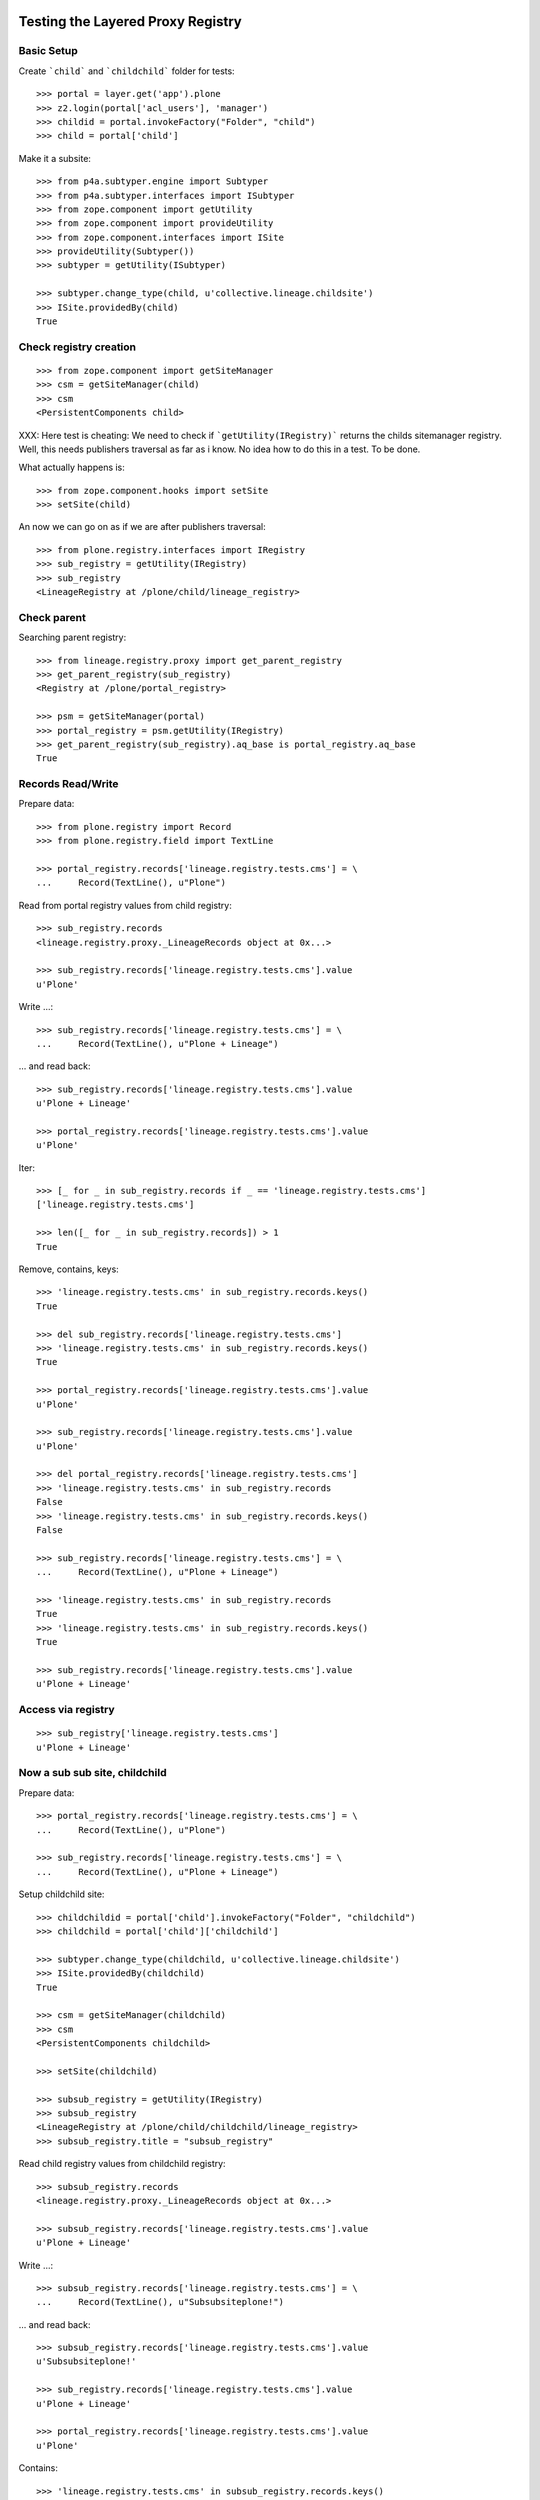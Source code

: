 Testing the Layered Proxy Registry
==================================

Basic Setup
-----------

Create ```child``` and ```childchild``` folder for tests::

    >>> portal = layer.get('app').plone
    >>> z2.login(portal['acl_users'], 'manager')
    >>> childid = portal.invokeFactory("Folder", "child")
    >>> child = portal['child']


Make it a subsite::

    >>> from p4a.subtyper.engine import Subtyper
    >>> from p4a.subtyper.interfaces import ISubtyper
    >>> from zope.component import getUtility
    >>> from zope.component import provideUtility
    >>> from zope.component.interfaces import ISite
    >>> provideUtility(Subtyper())
    >>> subtyper = getUtility(ISubtyper)

    >>> subtyper.change_type(child, u'collective.lineage.childsite')
    >>> ISite.providedBy(child)
    True


Check registry creation
-----------------------

::

    >>> from zope.component import getSiteManager
    >>> csm = getSiteManager(child)
    >>> csm
    <PersistentComponents child>

XXX: Here test is cheating: We need to check if ```getUtility(IRegistry)```
returns the childs sitemanager registry. Well, this needs publishers traversal
as far as i know. No idea how to do this in a test. To be done.

What actually happens is::

    >>> from zope.component.hooks import setSite
    >>> setSite(child)

An now we can go on as if we are after publishers traversal::

    >>> from plone.registry.interfaces import IRegistry
    >>> sub_registry = getUtility(IRegistry)
    >>> sub_registry
    <LineageRegistry at /plone/child/lineage_registry>


Check parent
------------

Searching parent registry::

    >>> from lineage.registry.proxy import get_parent_registry
    >>> get_parent_registry(sub_registry)
    <Registry at /plone/portal_registry>

    >>> psm = getSiteManager(portal)
    >>> portal_registry = psm.getUtility(IRegistry)
    >>> get_parent_registry(sub_registry).aq_base is portal_registry.aq_base
    True


Records Read/Write
------------------

Prepare data::

    >>> from plone.registry import Record
    >>> from plone.registry.field import TextLine

    >>> portal_registry.records['lineage.registry.tests.cms'] = \
    ...     Record(TextLine(), u"Plone")

Read from portal registry values from child registry::

    >>> sub_registry.records
    <lineage.registry.proxy._LineageRecords object at 0x...>

    >>> sub_registry.records['lineage.registry.tests.cms'].value
    u'Plone'

Write ...::

    >>> sub_registry.records['lineage.registry.tests.cms'] = \
    ...     Record(TextLine(), u"Plone + Lineage")


... and read back::

    >>> sub_registry.records['lineage.registry.tests.cms'].value
    u'Plone + Lineage'

    >>> portal_registry.records['lineage.registry.tests.cms'].value
    u'Plone'

Iter::

    >>> [_ for _ in sub_registry.records if _ == 'lineage.registry.tests.cms']
    ['lineage.registry.tests.cms']

    >>> len([_ for _ in sub_registry.records]) > 1
    True

Remove, contains, keys::

    >>> 'lineage.registry.tests.cms' in sub_registry.records.keys()
    True

    >>> del sub_registry.records['lineage.registry.tests.cms']
    >>> 'lineage.registry.tests.cms' in sub_registry.records.keys()
    True

    >>> portal_registry.records['lineage.registry.tests.cms'].value
    u'Plone'

    >>> sub_registry.records['lineage.registry.tests.cms'].value
    u'Plone'

    >>> del portal_registry.records['lineage.registry.tests.cms']
    >>> 'lineage.registry.tests.cms' in sub_registry.records
    False
    >>> 'lineage.registry.tests.cms' in sub_registry.records.keys()
    False

    >>> sub_registry.records['lineage.registry.tests.cms'] = \
    ...     Record(TextLine(), u"Plone + Lineage")

    >>> 'lineage.registry.tests.cms' in sub_registry.records
    True
    >>> 'lineage.registry.tests.cms' in sub_registry.records.keys()
    True

    >>> sub_registry.records['lineage.registry.tests.cms'].value
    u'Plone + Lineage'


Access via registry
-------------------

::

    >>> sub_registry['lineage.registry.tests.cms']
    u'Plone + Lineage'


Now a sub sub site, childchild
------------------------------

Prepare data::

    >>> portal_registry.records['lineage.registry.tests.cms'] = \
    ...     Record(TextLine(), u"Plone")

    >>> sub_registry.records['lineage.registry.tests.cms'] = \
    ...     Record(TextLine(), u"Plone + Lineage")


Setup childchild site::

    >>> childchildid = portal['child'].invokeFactory("Folder", "childchild")
    >>> childchild = portal['child']['childchild']

    >>> subtyper.change_type(childchild, u'collective.lineage.childsite')
    >>> ISite.providedBy(childchild)
    True

    >>> csm = getSiteManager(childchild)
    >>> csm
    <PersistentComponents childchild>

    >>> setSite(childchild)

    >>> subsub_registry = getUtility(IRegistry)
    >>> subsub_registry
    <LineageRegistry at /plone/child/childchild/lineage_registry>
    >>> subsub_registry.title = "subsub_registry"


Read child registry values from childchild registry::

    >>> subsub_registry.records
    <lineage.registry.proxy._LineageRecords object at 0x...>

    >>> subsub_registry.records['lineage.registry.tests.cms'].value
    u'Plone + Lineage'


Write ...::

    >>> subsub_registry.records['lineage.registry.tests.cms'] = \
    ...     Record(TextLine(), u"Subsubsiteplone!")


... and read back::

    >>> subsub_registry.records['lineage.registry.tests.cms'].value
    u'Subsubsiteplone!'

    >>> sub_registry.records['lineage.registry.tests.cms'].value
    u'Plone + Lineage'

    >>> portal_registry.records['lineage.registry.tests.cms'].value
    u'Plone'


Contains::

    >>> 'lineage.registry.tests.cms' in subsub_registry.records.keys()
    True


Proxy values from one layer above::

    >>> del subsub_registry.records['lineage.registry.tests.cms']
    >>> 'lineage.registry.tests.cms' in subsub_registry.records.keys()
    True

    >>> portal_registry.records['lineage.registry.tests.cms'].value
    u'Plone'

    >>> sub_registry.records['lineage.registry.tests.cms'].value
    u'Plone + Lineage'

    >>> subsub_registry.records['lineage.registry.tests.cms'].value
    u'Plone + Lineage'


Proxy values from two layers above::

    >>> del sub_registry.records['lineage.registry.tests.cms']

    >>> 'lineage.registry.tests.cms' in sub_registry.records.keys()
    True

    >>> portal_registry.records['lineage.registry.tests.cms'].value
    u'Plone'

    >>> sub_registry.records['lineage.registry.tests.cms'].value
    u'Plone'

    >>> subsub_registry.records['lineage.registry.tests.cms'].value
    u'Plone'


Proxy for a very new key in the portal_registry::

    >>> portal_registry.records['testvalue'] = \
    ...     Record(TextLine(title=u"Portal value"), u"Only in here")

    >>> portal_registry.records['testvalue'].value
    u'Only in here'

    >>> sub_registry.records['testvalue'].value
    u'Only in here'

    >>> subsub_registry.records['testvalue'].value
    u'Only in here'


Accessing via forInterface
--------------------------

Registering the test interface::

    >>> from lineage.registry.tests import ITestSchema
    >>> portal_registry.registerInterface(ITestSchema)

Accessing the test interface::

    >>> proxy = portal_registry.forInterface(ITestSchema)
    >>> proxy.test_attribute
    u'test value'

This should also work for the sub registry::

    >>> sub_proxy = sub_registry.forInterface(ITestSchema)
    >>> sub_proxy.test_attribute
    u'test value'

And the sub sub registry::

    >>> subsub_proxy = subsub_registry.forInterface(ITestSchema)
    >>> subsub_proxy.test_attribute
    u'test value'


Test more of the _LineageRecords API
------------------------------------

Containment::

    >>> 'lineage.registry.tests.ITestSchema.test_attribute' in portal_registry
    True

    >>> 'lineage.registry.tests.ITestSchema.test_attribute' in sub_registry
    True

    >>> 'lineage.registry.tests.ITestSchema.test_attribute' in subsub_registry
    True


Has Key::

    >>> portal_registry.records.has_key('lineage.registry.tests.ITestSchema.test_attribute')
    True

    >>> sub_registry.records.has_key('lineage.registry.tests.ITestSchema.test_attribute')
    True

    >>> subsub_registry.records.has_key('lineage.registry.tests.ITestSchema.test_attribute')
    True


Iter::

    >>> 'lineage.registry.tests.ITestSchema.test_attribute' in [it for it in portal_registry.records]
    True

    >>> 'lineage.registry.tests.ITestSchema.test_attribute' in [it for it in sub_registry.records]
    True

    >>> 'lineage.registry.tests.ITestSchema.test_attribute' in [it for it in subsub_registry.records]
    True


Keys::

    >>> 'lineage.registry.tests.ITestSchema.test_attribute' in portal_registry.records.keys()
    True

    >>> 'lineage.registry.tests.ITestSchema.test_attribute' in sub_registry.records.keys()
    True

    >>> 'lineage.registry.tests.ITestSchema.test_attribute' in subsub_registry.records.keys()
    True


minKey::

    >>> portal_registry.records.minKey(key='lineage.registry.tests.ITestSchema.test_attribute')
    'lineage.registry.tests.ITestSchema.test_attribute'

    >>> sub_registry.records.minKey(key='lineage.registry.tests.ITestSchema.test_attribute')
    'lineage.registry.tests.ITestSchema.test_attribute'

    >>> subsub_registry.records.minKey(key='lineage.registry.tests.ITestSchema.test_attribute')
    'lineage.registry.tests.ITestSchema.test_attribute'


maxKey::

    >>> portal_registry.records.maxKey(key='lineage.registry.tests.ITestSchema.test_attribute')
    'lineage.registry.tests.ITestSchema.test_attribute'

    >>> sub_registry.records.maxKey(key='lineage.registry.tests.ITestSchema.test_attribute')
    'lineage.registry.tests.ITestSchema.test_attribute'

    >>> subsub_registry.records.maxKey(key='lineage.registry.tests.ITestSchema.test_attribute')
    'lineage.registry.tests.ITestSchema.test_attribute'


Setting over registry boundaries
================================

::

    >>> portal_registry.records['testkey'] = Record(TextLine(), u"Testval1")

    >>> sub_registry.records['testkey'] = Record(TextLine(), u"Testval1")

    >>> subsub_registry.records['testkey'] = Record(TextLine(), u"Testval1")


These settings should be available for all registries in the chain::

    >>> portal_registry.records['testkey'].value
    u'Testval1'

    >>> sub_registry.records['testkey'].value
    u'Testval1'

    >>> subsub_registry.records['testkey'].value
    u'Testval1'


... but actually only be set on portal_registry, since we have set all the same
values::

    >>> portal_registry.records._values.get('testkey', False)
    u'Testval1'

    >>> sub_registry.records._values.get('testkey', False)
    False

    >>> subsub_registry.records._values.get('testkey', False)
    False


Now we're setting something different::

    >>> sub_registry.records['testkey'] = Record(TextLine(), u"Testval2")

    >>> subsub_registry.records['testkey'] = Record(TextLine(), u"Testval3")


These settings should be stored in it the registries, where they were set::

    >>> portal_registry.records['testkey'].value
    u'Testval1'

    >>> sub_registry.records['testkey'].value
    u'Testval2'

    >>> subsub_registry.records['testkey'].value
    u'Testval3'


Now for sure::

    >>> portal_registry.records._values.get('testkey', False)
    u'Testval1'

    >>> sub_registry.records._values.get('testkey', False)
    u'Testval2'

    >>> subsub_registry.records._values.get('testkey', False)
    u'Testval3'



Finally, testing _getField with records set above::

    >>> portal_registry.records._getField(name='testkey')
    <plone.registry.field.TextLine object at ...>

    >>> sub_registry.records._getField(name='testkey')
    <plone.registry.field.TextLine object at ...>

    >>> subsub_registry.records._getField(name='testkey')
    <plone.registry.field.TextLine object at ...>


Done.

::

#    >>> interact(locals())
